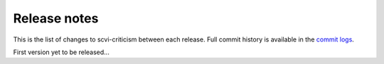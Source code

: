 Release notes
=============

This is the list of changes to scvi-criticism between each release. Full commit history
is available in the `commit logs <https://github.com/YosefLab/scvi-criticism/commits/>`_.

First version yet to be released...
